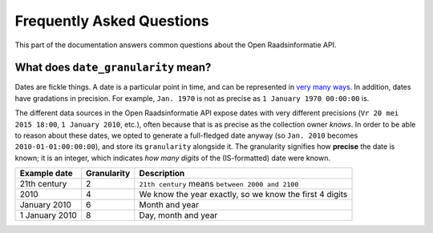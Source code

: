 .. _faq:

Frequently Asked Questions
==========================

This part of the documentation answers common questions about the Open Raadsinformatie API.

.. _date_granularity:

What does ``date_granularity`` mean?
------------------------------------
Dates are fickle things. A date is a particular point in time, and can be represented in `very many ways <http://xkcd.com/1179/>`_. In addition, dates have gradations in precision. For example, ``Jan. 1970`` is not as precise as ``1 January 1970 00:00:00`` is.

The different data sources in the Open Raadsinformatie API expose dates with very different precisions (``Vr 20 mei 2015 18:00``, ``1 January 2010``, etc.), often because that is as precise as the collection owner *knows*. In order to be able to reason about these dates, we opted to generate a full-fledged date anyway (so ``Jan. 2010`` becomes ``2010-01-01:00:00:00``), and store its ``granularity`` alongside it. The granularity signifies how **precise** the date is known; it is an integer, which indicates *how many digits* of the (IS-formatted) date were known.

+----------------+----------------+---------------------------------------------------------+
| Example date   | Granularity    | Description                                             |
+================+================+=========================================================+
| 21th century   | 2              | ``21th century`` means ``between 2000 and 2100``        |
+----------------+----------------+---------------------------------------------------------+
| 2010           | 4              | We know the year exactly, so we know the first 4 digits |
+----------------+----------------+---------------------------------------------------------+
| January 2010   | 6              | Month and year                                          |
+----------------+----------------+---------------------------------------------------------+
| 1 January 2010 | 8              | Day, month and year                                     |
+----------------+----------------+---------------------------------------------------------+
